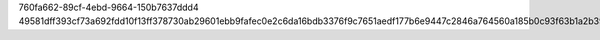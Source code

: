 760fa662-89cf-4ebd-9664-150b7637ddd4
49581dff393cf73a692fdd10f13ff378730ab29601ebb9fafec0e2c6da16bdb3376f9c7651aedf177b6e9447c2846a764560a185b0c93f63b1a2b3951667a95d
